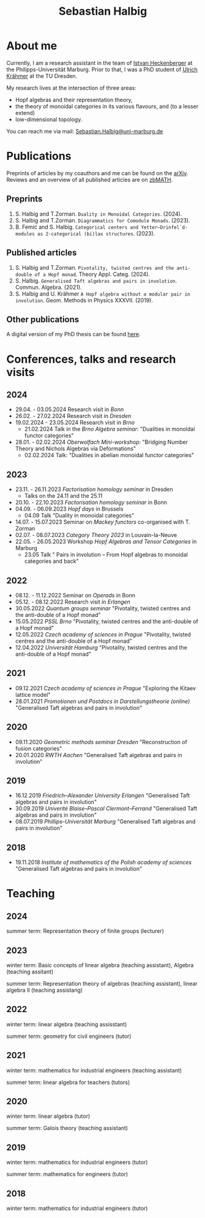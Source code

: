 #+title: Sebastian Halbig

* About me
Currently, I am a research assistant in the team of [[https://www.uni-marburg.de/en/fb12/research-groups/algeblie][Istvan Heckenberger]] at the Philipps-Universität Marburg. Prior to that, I was a PhD student of [[https://tu-dresden.de/mn/math/geometrie/kraehmer/startseite][Ulrich Krähmer]] at the TU Dresden.

My research lives at the intersection of three areas:
 - Hopf algebras and their representation theory,
 - the theory of monoidal categories in its various flavours, and (to a lesser extend)
 - low-dimensional topology.

You can reach me via mail: [[mailto:Sebastian.Halbig@uni-marburg.de][Sebastian.Halbig@uni-marburg.de]]
* Publications
Preprints of articles by my coauthors and me can be found on the [[https://arxiv.org/search/?query=Halbig%2C+Sebastian&searchtype=author&abstracts=show&order=-announced_date_first&size=50][arXiv]].
Reviews and an overview of all published articles are on [[https://zbmath.org/authors/halbig.sebastian][zbMATH]].

** Preprints
1. S. Halbig and T.Zorman. ~Duality in Monoidal Categories~. (2024).
2. S. Halbig and T.Zorman. ~Diagrammatics for Comodule Monads~. (2023).
3. B. Femić and S. Halbig. ~Categorical centers and Yetter–Drinfel`d-modules as 2-categorical (bi)lax structures~. (2023).
** Published articles
1. S. Halbig and T.Zorman. ~Pivotality, twisted centres and the anti-double of a Hopf monad~. Theory Appl. Categ. (2024).
2. S. Halbig. ~Generalised Taft algebras and pairs in involution~. Commun. Algebra. (2021).
3. S. Halbig and U. Krähmer ~A Hopf algebra without a modular pair in involution~. Geom. Methods in Physics XXXVII. (2019).
** Other publications
A digital version of my PhD thesis can be found [[https://tud.qucosa.de/api/qucosa%3A80342/attachment/ATT-0/][here]].

* Conferences, talks and research visits
** 2024
+ 29.04. - 03.05.2024 Research visit in /Bonn/
+ 26.02. - 27.02.2024 Research visit in /Dresden/
+ 19.02.2024 - 23.05.2024 Research visit in /Brno/
  + 21.02.2024 Talk in the /Brno Algebra seminar:/  "Dualities in monoidal functor categories"
+ 28.01. - 02.02.2024 /Oberwolfach Mini-workshop:/ "Bridging Number Theory and Nichols Algebras via Deformations"
  + 02.02.2024 Talk: "Dualities in abelian monoidal functor categories"
** 2023
+ 23.11. - 26.11.2023 /Factorisation homology seminar/ in Dresden
  + Talks on the 24.11 and the 25.11
+ 20.10. - 22.10.2023 /Factorisation homology seminar/ in Bonn
+ 04.09. - 06.09.2023 /Hopf days/ in Brussels
  + 04.09 Talk "Duality in monoidal categories"
+ 14.07. - 15.07.2023 Seminar on /Mackey functors/ co-organised with T. Zorman
+ 02.07. - 08.07.2023 /Category Theory 2023/ in Louvain-la-Neuve
+ 22.05. - 26.05.2023 Workshop /Hopf Algebras and Tensor Categories/ in Marburg
  + 23.05 Talk " Pairs in involution – From Hopf algebras to monoidal categories and back"
** 2022
+ 08.12. - 11.12.2022 Seminar on /Operads/ in Bonn
+ 05.12. - 08.12.2022 Research visit in /Erlangen/
+ 30.05.2022 /Quantum groups seminar/
  "Pivotality, twisted centres and the anti-double of a Hopf monad"
+ 15.05.2022 /PSSL Brno/
  "Pivotality, twisted centres and the anti-double of a Hopf monad"
+ 12.05.2022 /Czech academy of sciences in Prague/
  "Pivotality, twisted centres and the anti-double of a Hopf monad"
+ 12.04.2022 /Universität Hamburg/
  "Pivotality, twisted centres and the anti-double of a Hopf monad"
** 2021
+ 09.12.2021 /Czech academy of sciences in Prague/
  "Exploring the Kitaev lattice model"
+ 28.01.2021 /Promotionen und Postdocs in Darstellungstheorie (online)/
  "Generalised Taft algebras and pairs in involution"
** 2020
+ 09.11.2020 /Geometric methods seminar Dresden/
  "Reconstruction of fusion categories"
+ 20.01.2020 /RWTH Aachen/
  "Generalised Taft algebras and pairs in involution"
** 2019
+ 16.12.2019 /Friedrich–Alexander University Erlangen/
  "Generalised Taft algebras and pairs in involution"
+ 30.09.2019 /Univerité Blaise–Pascal Clermont–Ferrand/
  "Generalised Taft algebras and pairs in involution"
+ 08.07.2019 /Phillips–Universität Marburg/
  "Generalised Taft algebras and pairs in involution"
** 2018
+ 19.11.2018 /Institute of mathematics of the Polish academy of sciences/
  "Generalised Taft algebras and pairs in involution"
* Teaching
** 2024
summer term: Representation theory of finite groups (lecturer)
** 2023
winter term: Basic concepts of linear algebra (teaching assistant),
             Algebra (teaching assitant)

summer term: Representation theory of algebras (teaching assistant),
             linear algebra II (teaching assistang)
** 2022
winter term: linear algebra (teaching assisstant)

summer term: geometry for civil engineers (tutor)
** 2021
winter term: mathematics for industrial engineers (teaching assistant)

summer term: linear algebra for teachers (tutors)
** 2020
winter term: linear algebra (tutor)

summer term: Galois theory (teaching assistant)
** 2019
winter term: mathematics for industrial engineers (tutor)

summer term: mathematics for engineers (tutor)
** 2018
winter term: mathematics for industrial engineers (tutor)


#+OPTIONS: toc:nil
#+TOC_NO_HEADING: t
